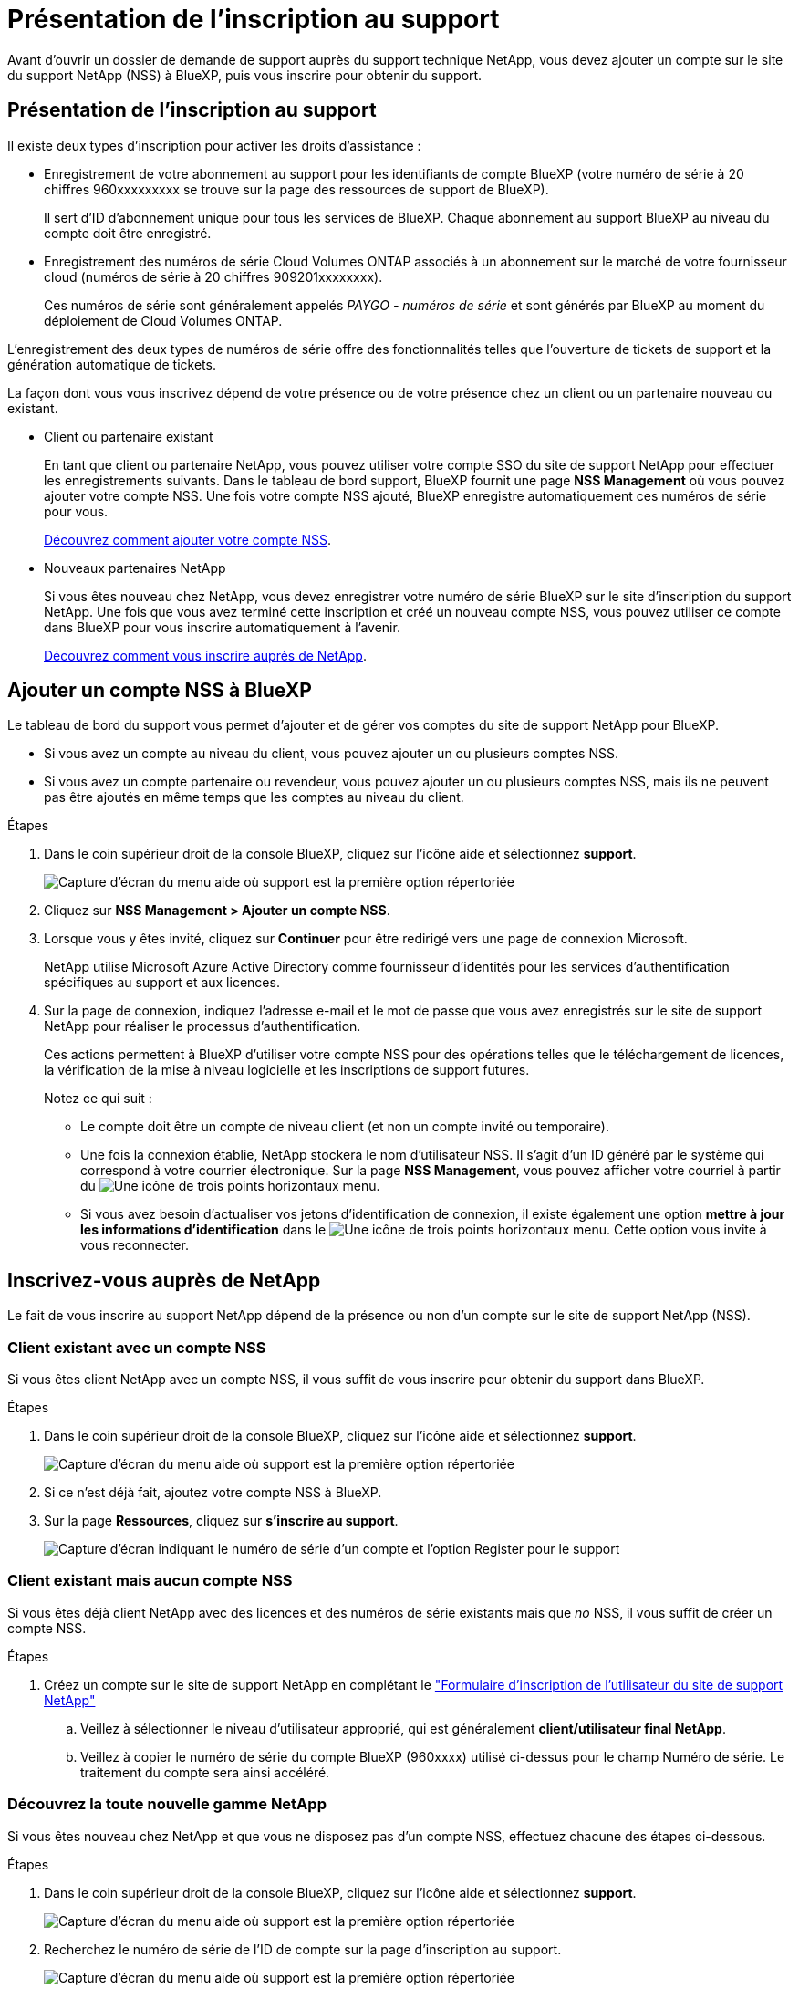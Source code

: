 = Présentation de l'inscription au support
:allow-uri-read: 


Avant d'ouvrir un dossier de demande de support auprès du support technique NetApp, vous devez ajouter un compte sur le site du support NetApp (NSS) à BlueXP, puis vous inscrire pour obtenir du support.



== Présentation de l'inscription au support

Il existe deux types d'inscription pour activer les droits d'assistance :

* Enregistrement de votre abonnement au support pour les identifiants de compte BlueXP (votre numéro de série à 20 chiffres 960xxxxxxxxx se trouve sur la page des ressources de support de BlueXP).
+
Il sert d'ID d'abonnement unique pour tous les services de BlueXP. Chaque abonnement au support BlueXP au niveau du compte doit être enregistré.

* Enregistrement des numéros de série Cloud Volumes ONTAP associés à un abonnement sur le marché de votre fournisseur cloud (numéros de série à 20 chiffres 909201xxxxxxxx).
+
Ces numéros de série sont généralement appelés _PAYGO - numéros de série_ et sont générés par BlueXP au moment du déploiement de Cloud Volumes ONTAP.



L'enregistrement des deux types de numéros de série offre des fonctionnalités telles que l'ouverture de tickets de support et la génération automatique de tickets.

La façon dont vous vous inscrivez dépend de votre présence ou de votre présence chez un client ou un partenaire nouveau ou existant.

* Client ou partenaire existant
+
En tant que client ou partenaire NetApp, vous pouvez utiliser votre compte SSO du site de support NetApp pour effectuer les enregistrements suivants. Dans le tableau de bord support, BlueXP fournit une page *NSS Management* où vous pouvez ajouter votre compte NSS. Une fois votre compte NSS ajouté, BlueXP enregistre automatiquement ces numéros de série pour vous.

+
<<Ajouter un compte NSS à BlueXP,Découvrez comment ajouter votre compte NSS>>.

* Nouveaux partenaires NetApp
+
Si vous êtes nouveau chez NetApp, vous devez enregistrer votre numéro de série BlueXP sur le site d'inscription du support NetApp. Une fois que vous avez terminé cette inscription et créé un nouveau compte NSS, vous pouvez utiliser ce compte dans BlueXP pour vous inscrire automatiquement à l'avenir.

+
<<Inscrivez-vous auprès de NetApp,Découvrez comment vous inscrire auprès de NetApp>>.





== Ajouter un compte NSS à BlueXP

Le tableau de bord du support vous permet d'ajouter et de gérer vos comptes du site de support NetApp pour BlueXP.

* Si vous avez un compte au niveau du client, vous pouvez ajouter un ou plusieurs comptes NSS.
* Si vous avez un compte partenaire ou revendeur, vous pouvez ajouter un ou plusieurs comptes NSS, mais ils ne peuvent pas être ajoutés en même temps que les comptes au niveau du client.


.Étapes
. Dans le coin supérieur droit de la console BlueXP, cliquez sur l'icône aide et sélectionnez *support*.
+
image:https://raw.githubusercontent.com/NetAppDocs/cloud-manager-family/main/media/screenshot-help-support.png["Capture d'écran du menu aide où support est la première option répertoriée"]

. Cliquez sur *NSS Management > Ajouter un compte NSS*.
. Lorsque vous y êtes invité, cliquez sur *Continuer* pour être redirigé vers une page de connexion Microsoft.
+
NetApp utilise Microsoft Azure Active Directory comme fournisseur d'identités pour les services d'authentification spécifiques au support et aux licences.

. Sur la page de connexion, indiquez l'adresse e-mail et le mot de passe que vous avez enregistrés sur le site de support NetApp pour réaliser le processus d'authentification.
+
Ces actions permettent à BlueXP d'utiliser votre compte NSS pour des opérations telles que le téléchargement de licences, la vérification de la mise à niveau logicielle et les inscriptions de support futures.

+
Notez ce qui suit :

+
** Le compte doit être un compte de niveau client (et non un compte invité ou temporaire).
** Une fois la connexion établie, NetApp stockera le nom d'utilisateur NSS. Il s'agit d'un ID généré par le système qui correspond à votre courrier électronique. Sur la page *NSS Management*, vous pouvez afficher votre courriel à partir du image:https://raw.githubusercontent.com/NetAppDocs/cloud-manager-family/main/media/icon-nss-menu.png["Une icône de trois points horizontaux"] menu.
** Si vous avez besoin d'actualiser vos jetons d'identification de connexion, il existe également une option *mettre à jour les informations d'identification* dans le image:https://raw.githubusercontent.com/NetAppDocs/cloud-manager-family/main/media/icon-nss-menu.png["Une icône de trois points horizontaux"] menu. Cette option vous invite à vous reconnecter.






== Inscrivez-vous auprès de NetApp

Le fait de vous inscrire au support NetApp dépend de la présence ou non d'un compte sur le site de support NetApp (NSS).



=== Client existant avec un compte NSS

Si vous êtes client NetApp avec un compte NSS, il vous suffit de vous inscrire pour obtenir du support dans BlueXP.

.Étapes
. Dans le coin supérieur droit de la console BlueXP, cliquez sur l'icône aide et sélectionnez *support*.
+
image:https://raw.githubusercontent.com/NetAppDocs/cloud-manager-family/main/media/screenshot-help-support.png["Capture d'écran du menu aide où support est la première option répertoriée"]

. Si ce n'est déjà fait, ajoutez votre compte NSS à BlueXP.
. Sur la page *Ressources*, cliquez sur *s'inscrire au support*.
+
image:https://raw.githubusercontent.com/NetAppDocs/cloud-manager-family/main/media/screenshot-register-support.png["Capture d'écran indiquant le numéro de série d'un compte et l'option Register pour le support"]





=== Client existant mais aucun compte NSS

Si vous êtes déjà client NetApp avec des licences et des numéros de série existants mais que _no_ NSS, il vous suffit de créer un compte NSS.

.Étapes
. Créez un compte sur le site de support NetApp en complétant le https://mysupport.netapp.com/site/user/registration["Formulaire d'inscription de l'utilisateur du site de support NetApp"^]
+
.. Veillez à sélectionner le niveau d'utilisateur approprié, qui est généralement *client/utilisateur final NetApp*.
.. Veillez à copier le numéro de série du compte BlueXP (960xxxx) utilisé ci-dessus pour le champ Numéro de série. Le traitement du compte sera ainsi accéléré.






=== Découvrez la toute nouvelle gamme NetApp

Si vous êtes nouveau chez NetApp et que vous ne disposez pas d'un compte NSS, effectuez chacune des étapes ci-dessous.

.Étapes
. Dans le coin supérieur droit de la console BlueXP, cliquez sur l'icône aide et sélectionnez *support*.
+
image:https://raw.githubusercontent.com/NetAppDocs/cloud-manager-family/main/media/screenshot-help-support.png["Capture d'écran du menu aide où support est la première option répertoriée"]

. Recherchez le numéro de série de l'ID de compte sur la page d'inscription au support.
+
image:https://raw.githubusercontent.com/NetAppDocs/cloud-manager-family/main/media/screenshot-serial-number.png["Capture d'écran du menu aide où support est la première option répertoriée"]

. Accédez à https://register.netapp.com["Site d'inscription au support NetApp"^] Et sélectionnez *je ne suis pas un client NetApp enregistré*.
. Remplissez les champs obligatoires (ceux avec des astérisques rouges).
. Dans le champ *Product Line*, sélectionnez *Cloud Manager*, puis votre fournisseur de facturation applicable.
. Copiez le numéro de série de votre compte à l'étape 2 ci-dessus, vérifiez sa sécurité, puis lisez la Déclaration de confidentialité des données NetApp.
+
Un e-mail est immédiatement envoyé à la boîte aux lettres fournie pour finaliser cette transaction sécurisée. Assurez-vous de vérifier vos dossiers de courrier indésirable si l'e-mail de validation n'arrive pas dans quelques minutes.

. Confirmez l'action à partir de l'e-mail.
+
La confirmation de la soumission de votre demande à NetApp et vous recommande de créer un compte sur le site de support NetApp.

. Créez un compte sur le site de support NetApp en complétant le https://mysupport.netapp.com/site/user/registration["Formulaire d'inscription de l'utilisateur du site de support NetApp"^]
+
.. Veillez à sélectionner le niveau d'utilisateur approprié, qui est généralement *client/utilisateur final NetApp*.
.. Veillez à copier le numéro de série du compte (960xxxx) utilisé ci-dessus pour le champ Numéro de série. Le traitement du compte sera ainsi accéléré.




.Une fois que vous avez terminé
NetApp devrait vous contacter au cours de ce processus. Il s'agit d'un exercice d'intégration unique pour les nouveaux utilisateurs.

Une fois votre compte sur le site de support NetApp, vous pouvez accéder à BlueXP et ajouter ce compte NSS pour les inscriptions futures.
